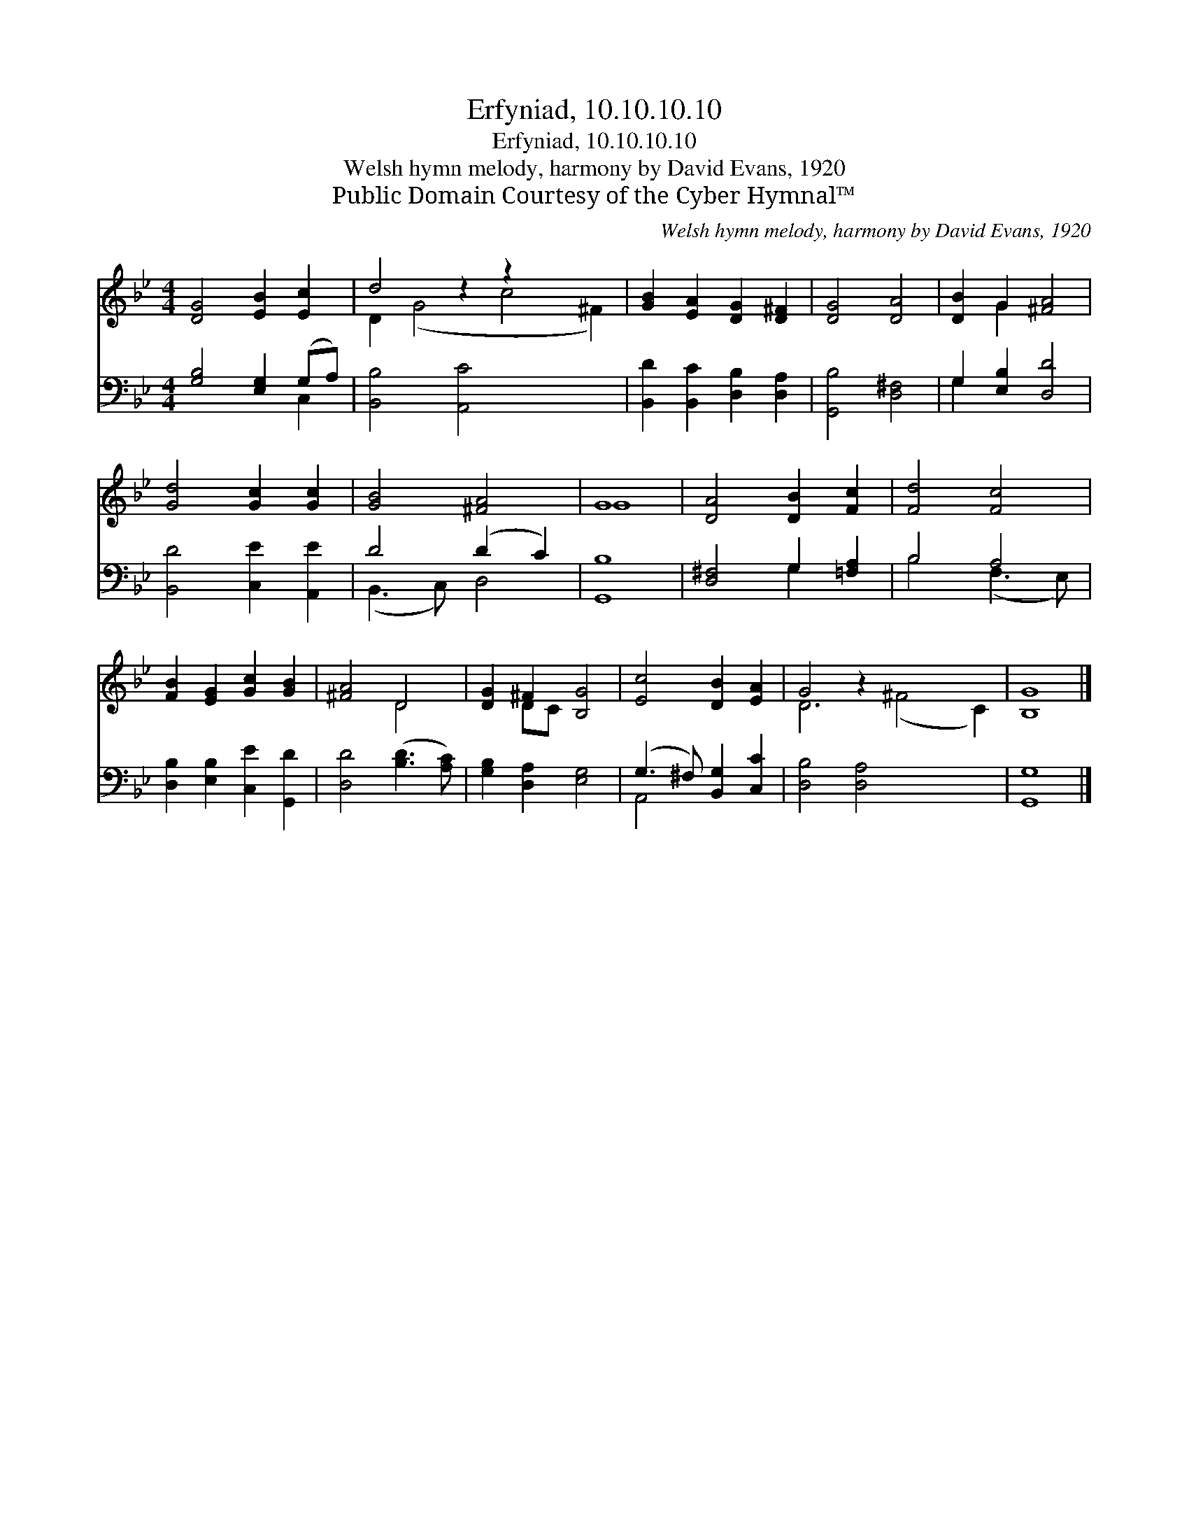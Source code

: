 X:1
T:Erfyniad, 10.10.10.10
T:Erfyniad, 10.10.10.10
T:Welsh hymn melody, harmony by David Evans, 1920
T:Public Domain Courtesy of the Cyber Hymnal™
C:Welsh hymn melody, harmony by David Evans, 1920
Z:Public Domain
Z:Courtesy of the Cyber Hymnal™
%%score ( 1 2 ) ( 3 4 )
L:1/8
M:4/4
K:Bb
V:1 treble 
V:2 treble 
V:3 bass 
V:4 bass 
V:1
 [DG]4 [EB]2 [Ec]2 | d4 z2 z2 x4 | [GB]2 [EA]2 [DG]2 [D^F]2 | [DG]4 [DA]4 | [DB]2 G2 [^FA]4 | %5
 [Gd]4 [Gc]2 [Gc]2 | [GB]4 [^FA]4 | G8 | [DA]4 [DB]2 [Fc]2 | [Fd]4 [Fc]4 | %10
 [FB]2 [EG]2 [Gc]2 [GB]2 | [^FA]4 D4 | [DG]2 ^F2 [B,G]4 | [Ec]4 [DB]2 [EA]2 | G4 z2 x6 | [B,G]8 |] %16
V:2
 x8 | D2 (G4 c4 ^F2) | x8 | x8 | x2 G2 x4 | x8 | x8 | G8 | x8 | x8 | x8 | x4 D4 | x2 DC x4 | x8 | %14
 D6 (^F4 C2) | x8 |] %16
V:3
 [G,B,]4 [E,G,]2 (G,A,) | [B,,B,]4 [A,,C]4 x4 | [B,,D]2 [B,,C]2 [D,B,]2 [D,A,]2 | %3
 [G,,B,]4 [D,^F,]4 | G,2 [E,B,]2 [D,D]4 | [B,,D]4 [C,E]2 [A,,E]2 | D4 (D2 C2) | [G,,B,]8 | %8
 [D,^F,]4 G,2 [=F,A,]2 | B,4 A,4 | [D,B,]2 [E,B,]2 [C,E]2 [G,,D]2 | [D,D]4 ([B,D]3 [A,C]) | %12
 [G,B,]2 [D,A,]2 [E,G,]4 | (G,3 ^F,) [B,,G,]2 [C,C]2 | [D,B,]4 [D,A,]4 x4 | [G,,G,]8 |] %16
V:4
 x6 C,2 | x12 | x8 | x8 | G,2 x6 | x8 | (B,,3 C,) D,4 | x8 | x4 G,2 x2 | B,4 (F,3 E,) | x8 | x8 | %12
 x8 | A,,4 x4 | x12 | x8 |] %16

